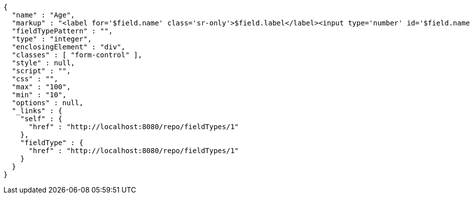 [source,options="nowrap"]
----
{
  "name" : "Age",
  "markup" : "<label for='$field.name' class='sr-only'>$field.label</label><input type='number' id='$field.name' name='$field.name' class='form-control' placeholder='$field.placeholder' $maxValue $minValue autofocus $required $inputField $inputStyle $errorStyle >$errorDisplay",
  "fieldTypePattern" : "",
  "type" : "integer",
  "enclosingElement" : "div",
  "classes" : [ "form-control" ],
  "style" : null,
  "script" : "",
  "css" : "",
  "max" : "100",
  "min" : "10",
  "options" : null,
  "_links" : {
    "self" : {
      "href" : "http://localhost:8080/repo/fieldTypes/1"
    },
    "fieldType" : {
      "href" : "http://localhost:8080/repo/fieldTypes/1"
    }
  }
}
----